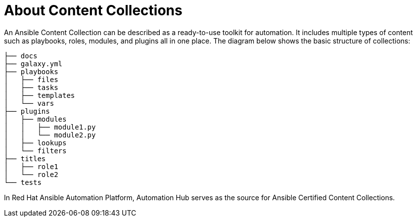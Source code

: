 
[id="con-content-collections_{context}"]



= About Content Collections


[role="_abstract"]

An Ansible Content Collection can be described as a ready-to-use toolkit for automation. It includes multiple types of content such as playbooks, roles, modules, and plugins all in one place. The diagram below shows the basic structure of collections:

....

├── docs
├── galaxy.yml
├── playbooks
│   ├── files
│   ├── tasks
│   ├── templates
│   └── vars
├── plugins
│   ├── modules
│   │   ├── module1.py
│   │   └── module2.py
│   ├── lookups
│   └── filters
├── titles
│   ├── role1
│   └── role2
└── tests
....

In Red Hat Ansible Automation Platform, Automation Hub serves as the source for Ansible Certified Content Collections.
